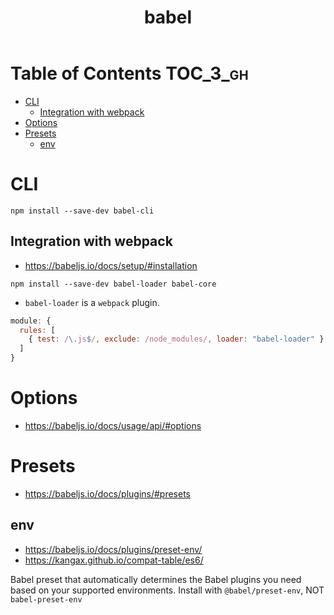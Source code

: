 #+TITLE: babel

* Table of Contents :TOC_3_gh:
- [[#cli][CLI]]
  - [[#integration-with-webpack][Integration with webpack]]
- [[#options][Options]]
- [[#presets][Presets]]
  - [[#env][env]]

* CLI
#+BEGIN_SRC shell
  npm install --save-dev babel-cli
#+END_SRC


** Integration with webpack
- https://babeljs.io/docs/setup/#installation

#+BEGIN_SRC shell
  npm install --save-dev babel-loader babel-core
#+END_SRC

- ~babel-loader~ is a ~webpack~ plugin.

#+BEGIN_SRC javascript
  module: {
    rules: [
      { test: /\.js$/, exclude: /node_modules/, loader: "babel-loader" }
    ]
  }
#+END_SRC

* Options
- https://babeljs.io/docs/usage/api/#options

* Presets
- https://babeljs.io/docs/plugins/#presets

** env
- https://babeljs.io/docs/plugins/preset-env/
- https://kangax.github.io/compat-table/es6/

Babel preset that automatically determines the Babel plugins you need based on your supported environments.
Install with ~@babel/preset-env~, NOT ~babel-preset-env~
